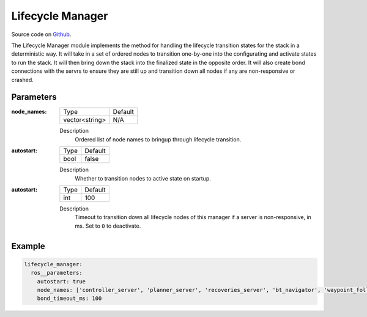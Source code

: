 .. _configuring_lifecycle_manager:

Lifecycle Manager
#################

Source code on Github_.

.. _Github: https://github.com/ros-planning/navigation2/tree/master/nav2_lifecycle_manager

The Lifecycle Manager module implements the method for handling the lifecycle transition states for the stack in a deterministic way.
It will take in a set of ordered nodes to transition one-by-one into the configurating and activate states to run the stack.
It will then bring down the stack into the finalized state in the opposite order. 
It will also create bond connections with the servrs to ensure they are still up and transition down all nodes if any are non-responsive or crashed.

Parameters
**********

:node_names:

  ============== =======
  Type           Default
  -------------- -------
  vector<string>  N/A   
  ============== =======

  Description
    Ordered list of node names to bringup through lifecycle transition.

:autostart:

  ==== =======
  Type Default                                                   
  ---- -------
  bool false            
  ==== =======

  Description
    Whether to transition nodes to active state on startup.

:autostart:

  ==== =======
  Type Default                                                   
  ---- -------
  int  100            
  ==== =======

  Description
    Timeout to transition down all lifecycle nodes of this manager if a server is non-responsive, in ms. Set to ``0`` to deactivate.

Example
*******
.. code-block:: yaml

    lifecycle_manager:
      ros__parameters:
        autostart: true
        node_names: ['controller_server', 'planner_server', 'recoveries_server', 'bt_navigator', 'waypoint_follower']
        bond_timeout_ms: 100
